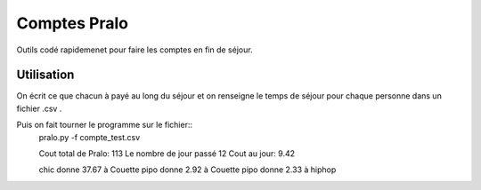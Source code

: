 Comptes Pralo
=============

Outils codé rapidemenet pour faire les comptes en fin de séjour.

Utilisation
-----------

On écrit ce que chacun à payé au long du séjour et on renseigne le temps de séjour pour chaque personne dans un fichier .csv .

.. :: compte_test.csv
    nom,montant, jours
    pipo,   23, 3
    hiphop, 40, 4
    chic,   0, 4
    Couette,50, 1

Puis on fait tourner le programme sur le fichier::
    pralo.py -f compte_test.csv

    Cout total de Pralo: 113
    Le nombre de jour passé 12
    Cout au jour: 9.42


    chic donne 37.67 à Couette
    pipo donne 2.92 à Couette
    pipo donne 2.33 à hiphop


